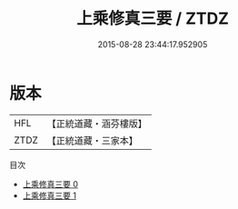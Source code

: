 #+TITLE: 上乘修真三要 / ZTDZ

#+DATE: 2015-08-28 23:44:17.952905
* 版本
 |       HFL|【正統道藏・涵芬樓版】|
 |      ZTDZ|【正統道藏・三家本】|
目次
 - [[file:KR5a0279_000.txt][上乘修真三要 0]]
 - [[file:KR5a0279_001.txt][上乘修真三要 1]]
